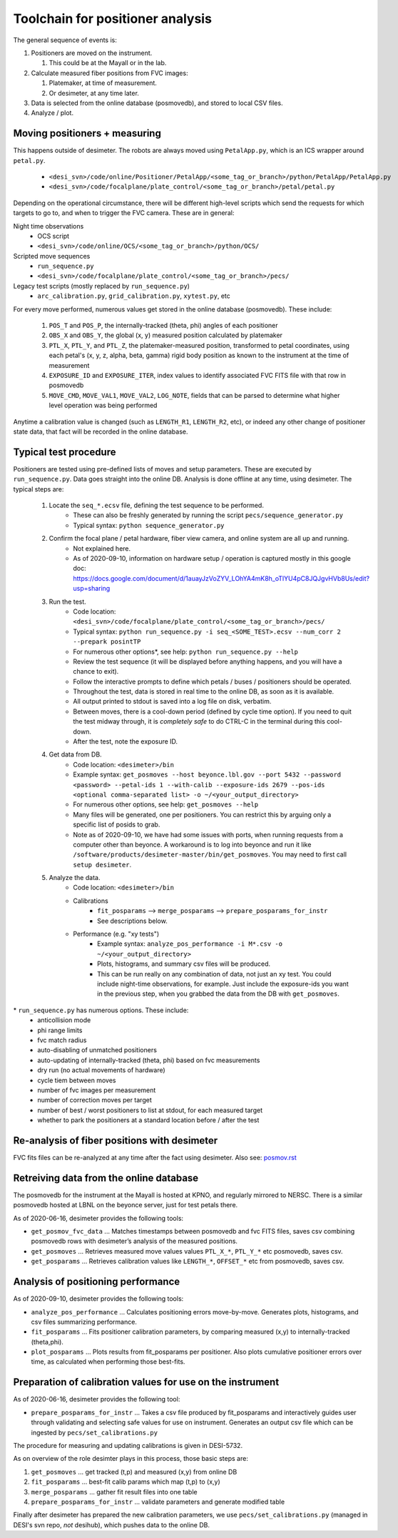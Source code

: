 Toolchain for positioner analysis
=================================
The general sequence of events is:

#) Positioners are moved on the instrument.

   #) This could be at the Mayall or in the lab.

#) Calculate measured fiber positions from FVC images:

   #) Platemaker, at time of measurement.
   #) Or desimeter, at any time later.

#) Data is selected from the online database (posmovedb), and stored to local CSV files.

#) Analyze / plot.

Moving positioners + measuring
------------------------------
This happens outside of desimeter. The robots are always moved using ``PetalApp.py``, which is an ICS wrapper around ``petal.py``.

    - ``<desi_svn>/code/online/Positioner/PetalApp/<some_tag_or_branch>/python/PetalApp/PetalApp.py``
    - ``<desi_svn>/code/focalplane/plate_control/<some_tag_or_branch>/petal/petal.py``

Depending on the operational circumstance, there will be different high-level scripts which send the requests for which targets to go to, and when to trigger the FVC camera. These are in general:

Night time observations
    - OCS script
    - ``<desi_svn>/code/online/OCS/<some_tag_or_branch>/python/OCS/``

Scripted move sequences
    - ``run_sequence.py``
    - ``<desi_svn>/code/focalplane/plate_control/<some_tag_or_branch>/pecs/``
    
Legacy test scripts (mostly replaced by ``run_sequence.py``)
    - ``arc_calibration.py``, ``grid_calibration.py``, ``xytest.py``, etc

For every move performed, numerous values get stored in the online database (posmovedb). These include:

      #) ``POS_T`` and ``POS_P``, the internally-tracked (theta, phi) angles of each positioner
      
      #) ``OBS_X`` and ``OBS_Y``, the global (x, y) measured position calculated by platemaker
      
      #) ``PTL_X``, ``PTL_Y``, and ``PTL_Z``, the platemaker-measured position, transformed to petal coordinates, using each petal's (x, y, z, alpha, beta, gamma) rigid body position as known to the instrument at the time of measurement
      
      #) ``EXPOSURE_ID`` and ``EXPOSURE_ITER``, index values to identify associated FVC FITS file with that row in posmovedb
      
      #) ``MOVE_CMD``, ``MOVE_VAL1``, ``MOVE_VAL2``, ``LOG_NOTE``, fields that can be parsed to determine what higher level operation was being performed

Anytime a calibration value is changed (such as ``LENGTH_R1``, ``LENGTH_R2``, etc), or indeed any other change of positioner state data, that fact will be recorded in the online database.

Typical test procedure
----------------------
Positioners are tested using pre-defined lists of moves and setup parameters. These are executed by ``run_sequence.py``. Data goes straight into the online DB. Analysis is done offline at any time, using desimeter. The typical steps are:

    #) Locate the ``seq_*.ecsv`` file, defining the test sequence to be performed.
        - These can also be freshly generated by running the script ``pecs/sequence_generator.py``
	- Typical syntax: ``python sequence_generator.py``

    #) Confirm the focal plane / petal hardware, fiber view camera, and online system are all up and running.
        - Not explained here.
	- As of 2020-09-10, information on hardware setup / operation is captured mostly in this google doc: https://docs.google.com/document/d/1auayJzVoZYV_LOhYA4mK8h_oTlYU4pC8JQJgvHVb8Us/edit?usp=sharing
	
    #) Run the test.
        - Code location: ``<desi_svn>/code/focalplane/plate_control/<some_tag_or_branch>/pecs/``
        - Typical syntax: ``python run_sequence.py -i seq_<SOME_TEST>.ecsv --num_corr 2 --prepark posintTP``
	- For numerous other options\*, see help: ``python run_sequence.py --help``
	- Review the test sequence (it will be displayed before anything happens, and you will have a chance to exit).
	- Follow the interactive prompts to define which petals / buses / positioners should be operated.
	- Throughout the test, data is stored in real time to the online DB, as soon as it is available.
	- All output printed to stdout is saved into a log file on disk, verbatim.
	- Between moves, there is a cool-down period (defined by cycle time option). If you need to quit the test midway through, it is *completely safe* to do CTRL-C in the terminal during this cool-down.
	- After the test, note the exposure ID.

    #) Get data from DB.
        - Code location: ``<desimeter>/bin``
	- Example syntax: ``get_posmoves --host beyonce.lbl.gov --port 5432 --password <password> --petal-ids 1 --with-calib --exposure-ids 2679 --pos-ids <optional comma-separated list> -o ~/<your_output_directory>``
	- For numerous other options, see help: ``get_posmoves --help``
	- Many files will be generated, one per positioners. You can restrict this by arguing only a specific list of posids to grab.
	- Note as of 2020-09-10, we have had some issues with ports, when running requests from a computer other than beyonce. A workaround is to log into beyonce and run it like ``/software/products/desimeter-master/bin/get_posmoves``. You may need to first call ``setup desimeter``.

    #) Analyze the data.
        - Code location:  ``<desimeter>/bin``
        - Calibrations
	    - ``fit_posparams`` --> ``merge_posparams`` --> ``prepare_posparams_for_instr``
	    - See descriptions below.
	- Performance (e.g. "xy tests")
	    - Example syntax: ``analyze_pos_performance -i M*.csv -o ~/<your_output_directory>``
	    - Plots, histograms, and summary csv files will be produced.
	    - This can be run really on any combination of data, not just an xy test. You could include night-time observations, for example. Just include the exposure-ids you want in the previous step, when you grabbed the data from the DB with ``get_posmoves``.
	
\* ``run_sequence.py`` has numerous options. These include:
    - anticollision mode
    - phi range limits
    - fvc match radius
    - auto-disabling of unmatched positioners
    - auto-updating of internally-tracked (theta, phi) based on fvc measurements
    - dry run (no actual movements of hardware)
    - cycle tiem between moves
    - number of fvc images per measurement
    - number of correction moves per target
    - number of best / worst positioners to list at stdout, for each measured target
    - whether to park the positioners at a standard location before / after the test

Re-analysis of fiber positions with desimeter
---------------------------------------------
FVC fits files can be re-analyzed at any time after the fact using desimeter. Also see: `<posmov.rst>`_

Retreiving data from the online database
----------------------------------------
The posmovedb for the instrument at the Mayall is hosted at KPNO, and regularly mirrored to NERSC. There is a similar posmovedb hosted at LBNL on the beyonce server, just for test petals there.

As of 2020-06-16, desimeter provides the following tools:

* ``get_posmov_fvc_data`` ... Matches timestamps between posmovedb and fvc FITS files, saves csv combining posmovedb rows with desimeter’s analysis of the measured positions.

* ``get_posmoves`` ... Retrieves measured move values values ``PTL_X_*``, ``PTL_Y_*`` etc posmovedb, saves csv.

* ``get_posparams`` ... Retrieves calibration values like ``LENGTH_*``, ``OFFSET_*`` etc from posmovedb, saves csv.

Analysis of positioning performance
-----------------------------------
As of 2020-09-10, desimeter provides the following tools:

* ``analyze_pos_performance`` ... Calculates positioning errors move-by-move. Generates plots, histograms, and csv files summarizing performance.

* ``fit_posparams`` ... Fits positioner calibration parameters, by comparing measured (x,y) to internally-tracked (theta,phi).

* ``plot_posparams`` ... Plots results from fit_posparams per positioner. Also plots cumulative positioner errors over time, as calculated when performing those best-fits.

Preparation of calibration values for use on the instrument
-----------------------------------------------------------

As of 2020-06-16, desimeter provides the following tool:

* ``prepare_posparams_for_instr`` ... Takes a csv file produced by fit_posparams and interactively guides user through validating and selecting safe values for use on instrument. Generates an output csv file which can be ingested by ``pecs/set_calibrations.py``

The procedure for measuring and updating calibrations is given in DESI-5732.

As on overview of the role desimter plays in this process, those basic steps are:

1. ``get_posmoves`` ... get tracked (t,p) and measured (x,y) from online DB

2. ``fit_posparams`` ... best-fit calib params which map (t,p) to (x,y)

3. ``merge_posparams`` ... gather fit result files into one table

4. ``prepare_posparams_for_instr`` ... validate parameters and generate modified table

Finally after desimeter has prepared the new calibration parameters, we use ``pecs/set_calibrations.py`` (managed in DESI's svn repo, *not* desihub), which pushes data to the online DB.

